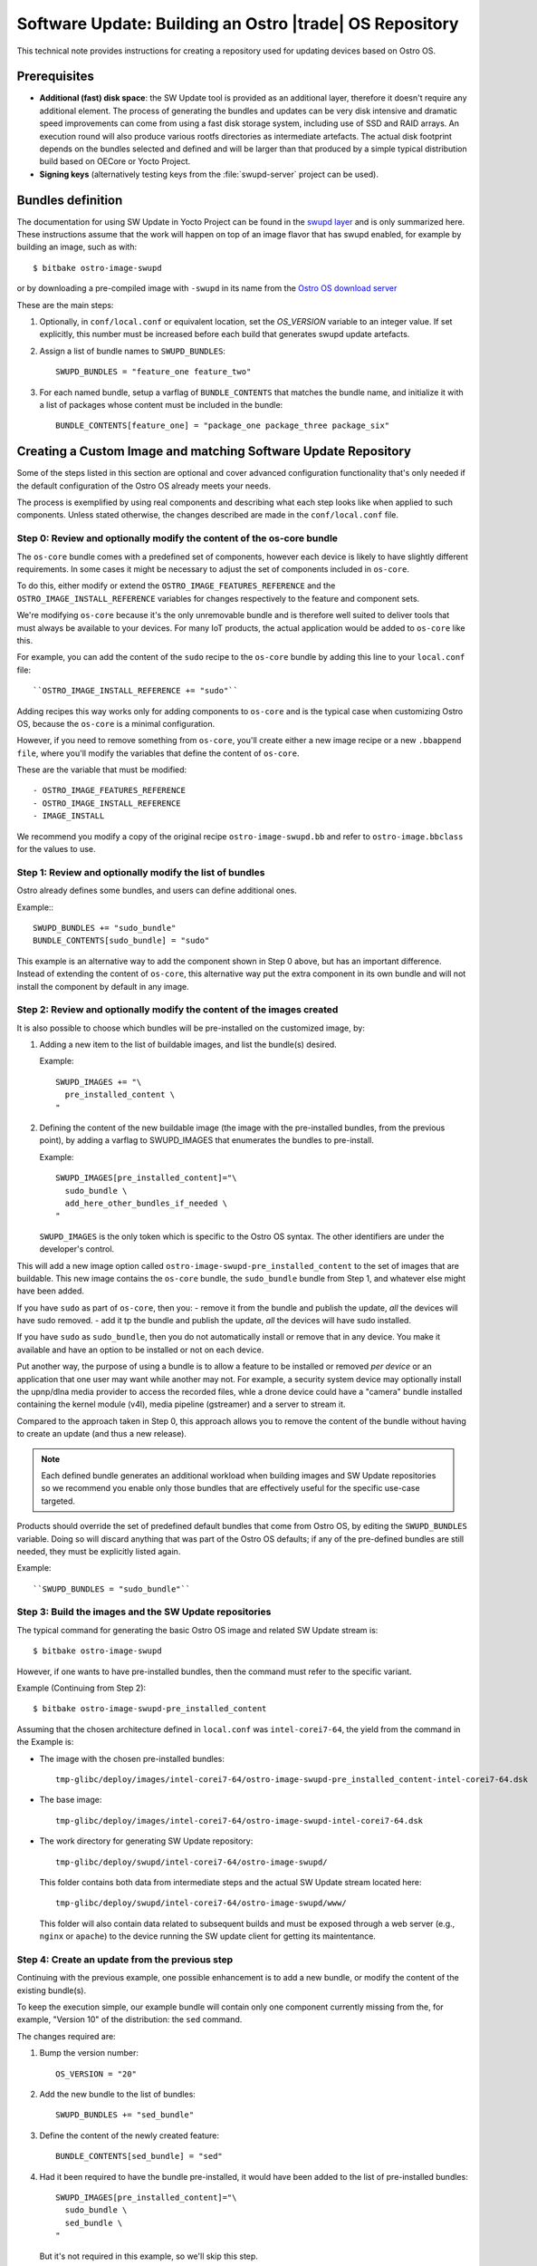 .. _software-update-server:

Software Update: Building an Ostro |trade| OS  Repository
#########################################################

This technical note provides instructions for creating
a repository used for updating devices based on Ostro OS.

Prerequisites
=============

- **Additional (fast) disk space**: the SW Update tool is provided as
  an additional layer, therefore it doesn't require any additional
  element.
  The process of generating the bundles and updates can be very
  disk intensive and dramatic speed improvements can come from
  using a fast disk storage system, including use of SSD and RAID
  arrays.
  An execution round will also produce various rootfs directories
  as intermediate artefacts.
  The actual disk footprint depends on the bundles selected and
  defined and will be larger than that produced by a simple typical
  distribution build based on OECore or Yocto Project.
- **Signing keys** (alternatively testing keys from the :file:`swupd-server`
  project can be used).

Bundles definition
==================

The documentation for using SW Update in Yocto Project can
be found in the `swupd layer`_ and is only summarized here.
These instructions assume that the work will happen on top of an
image flavor that has swupd enabled, for example by building an image,
such as with::

   $ bitbake ostro-image-swupd

or by downloading a pre-compiled image with ``-swupd`` in its name
from the `Ostro OS download server`_

.. _`Ostro OS download server`: https://download.ostroproject.org

These are the main steps:

#. Optionally, in ``conf/local.conf`` or equivalent location, set the
   `OS_VERSION` variable to an integer value.
   If set explicitly, this number must be increased before each build
   that generates swupd update artefacts.

#. Assign a list of bundle names to ``SWUPD_BUNDLES``::

     SWUPD_BUNDLES = "feature_one feature_two"

#. For each named bundle, setup a varflag of ``BUNDLE_CONTENTS``
   that matches the bundle name, and initialize it with a list of
   packages whose content must be included in the bundle::

     BUNDLE_CONTENTS[feature_one] = "package_one package_three package_six"

Creating a Custom Image and matching Software Update Repository
===============================================================

Some of the steps listed in this section are optional and cover
advanced configuration functionality that's only needed
if the default configuration of
the Ostro OS already meets your needs.

The process is exemplified by using real components and describing
what each step looks like when applied to such components.
Unless stated otherwise, the changes described are made in
the ``conf/local.conf`` file.


Step 0: Review and optionally modify the content of the os-core bundle
----------------------------------------------------------------------
The ``os-core`` bundle comes with a predefined set of components,
however each device is likely to have slightly different requirements.
In some cases it might be necessary to adjust the set of components
included in ``os-core``.

To do this, either modify or extend the ``OSTRO_IMAGE_FEATURES_REFERENCE``
and the ``OSTRO_IMAGE_INSTALL_REFERENCE`` variables for changes
respectively to the feature and component sets.

We're modifying ``os-core`` because it's the only unremovable bundle and is
therefore well suited to deliver tools
that must always be available to your devices. For many IoT products,
the actual application would be added to ``os-core`` like this.

For example, you can add the content of the ``sudo`` recipe to the 
``os-core`` bundle by adding this line to your ``local.conf`` file::

  ``OSTRO_IMAGE_INSTALL_REFERENCE += "sudo"``

Adding recipes this way works only for adding components to ``os-core``
and is the typical case when customizing Ostro OS, because the
``os-core`` is a minimal configuration.

However, if you need to remove something from ``os-core``,
you'll create either a new image recipe or a new
``.bbappend file``, where you'll modify the variables that define the
content of ``os-core``.

These are the variable that must be modified::

- OSTRO_IMAGE_FEATURES_REFERENCE
- OSTRO_IMAGE_INSTALL_REFERENCE
- IMAGE_INSTALL

We recommend you modify a copy of the original recipe
``ostro-image-swupd.bb`` and refer to ``ostro-image.bbclass``
for the values to use.


Step 1: Review and optionally modify the list of bundles
--------------------------------------------------------
Ostro already defines some bundles, and users can define additional ones.

Example:::

  SWUPD_BUNDLES += "sudo_bundle"
  BUNDLE_CONTENTS[sudo_bundle] = "sudo"

This example is an alternative way to add the component shown in
Step 0 above, but has an important difference.  Instead of extending 
the content of ``os-core``, this alternative way put the extra
component in its own bundle and will not install the component by default 
in any image.


Step 2: Review and optionally modify the content of the images created
----------------------------------------------------------------------
It is also possible to choose which bundles will be pre-installed on the
customized image, by:

#. Adding a new item to the list of buildable images, and list the
   bundle(s) desired.

   Example::

     SWUPD_IMAGES += "\
       pre_installed_content \
     "

#. Defining the content of the new buildable image (the image with the
   pre-installed bundles, from the previous point), by adding a varflag
   to SWUPD_IMAGES that enumerates the bundles to pre-install.

   Example::

     SWUPD_IMAGES[pre_installed_content]="\
       sudo_bundle \
       add_here_other_bundles_if_needed \
     "

   ``SWUPD_IMAGES`` is the only token which is specific to the Ostro OS
   syntax. The other identifiers are under the developer's control.


This will add a new image option called
``ostro-image-swupd-pre_installed_content``
to the set of images that are buildable. This new image
contains the
``os-core`` bundle,  the ``sudo_bundle`` bundle from Step 1, and whatever
else might have been added.

If you have ``sudo`` as part of ``os-core``, then you:
- remove it from the bundle and publish the update, *all* the devices will have sudo removed.
- add it tp the bundle and publish the update, *all* the devices will have sudo installed.

If you have ``sudo`` as ``sudo_bundle``, then you do not automatically install or remove 
that in any device. You make it available and have an option to be installed or not on each device.

Put another way, the purpose of using a bundle is to allow a feature to be installed 
or removed *per device* or
an application that one user may want while another may not. 
For example, a security system device may optionally install the upnp/dlna media provider to access 
the recorded files, whle a drone device could have a "camera" bundle installed containing the kernel module (v4l), 
media pipeline (gstreamer) and a server to stream it.

Compared to the approach taken in Step 0, 
this approach allows you to remove the content of the bundle without having to
create an update (and thus a new release).

.. note::
   Each defined bundle generates an additional workload when
   building images and SW Update repositories so we recommend
   you enable only those bundles that
   are effectively useful for the specific use-case targeted.

Products should override the set of predefined default bundles that come
from Ostro OS, by editing the
``SWUPD_BUNDLES`` variable.  Doing so will discard anything that was 
part of the Ostro OS defaults;
if any of the pre-defined bundles are still needed, they must be 
explicitly listed again.

Example::

   ``SWUPD_BUNDLES = "sudo_bundle"``



Step 3: Build the images and the SW Update repositories
-------------------------------------------------------

The typical command for generating the basic Ostro OS image and related
SW Update stream is::

 $ bitbake ostro-image-swupd

However, if one wants to have pre-installed bundles, then the command
must refer to the specific variant.

Example (Continuing from Step 2)::

  $ bitbake ostro-image-swupd-pre_installed_content

Assuming that the chosen architecture defined in ``local.conf`` was ``intel-corei7-64``, 
the yield from the command in the Example is:

- The image with the chosen pre-installed bundles::

    tmp-glibc/deploy/images/intel-corei7-64/ostro-image-swupd-pre_installed_content-intel-corei7-64.dsk

- The base image::

    tmp-glibc/deploy/images/intel-corei7-64/ostro-image-swupd-intel-corei7-64.dsk

- The work directory for generating SW Update repository::

    tmp-glibc/deploy/swupd/intel-corei7-64/ostro-image-swupd/

  This folder contains both data from intermediate steps and the actual
  SW Update stream located here::

    tmp-glibc/deploy/swupd/intel-corei7-64/ostro-image-swupd/www/

  This folder will also contain data related to subsequent builds and
  must be exposed through a web server (e.g., ``nginx`` or ``apache``) 
  to the device running the SW update client for getting its maintentance.


Step 4: Create an update from the previous step
-----------------------------------------------

Continuing with the previous example, one possible enhancement is to add a
new bundle, or modify the content of
the existing bundle(s).

To keep the execution simple, our example bundle will contain only one component
currently missing from the, for example, "Version 10" of the distribution: the
``sed`` command.

The changes required are:

#. Bump the version number::

     OS_VERSION = "20"

#. Add the new bundle to the list of bundles::

     SWUPD_BUNDLES += "sed_bundle"

#. Define the content of the newly created feature::

     BUNDLE_CONTENTS[sed_bundle] = "sed"

#. Had it been required to have the bundle pre-installed, it would have
   been added to the list of pre-installed bundles::

     SWUPD_IMAGES[pre_installed_content]="\
       sudo_bundle \
       sed_bundle \
     "

   But it's not required in this example, so we'll skip this step.

Finally, to generate the desired artefacts, the build command must be
run again::

    $ bitbake ostro-image-swupd-pre_installed_content

The yield is similar to the previous invocation, however now it also
contains the SW Update data for the newly defined bundle containing ``sed``.

Because ``sed`` was introduced in the build ``Version 20``, devices that
are using earlier versions will not have access to this bundle. 
Such devices must first upgrade to a version where the bundle is
available and only then, they can install the new bundle.

.. _`swupd layer`: http://git.yoctoproject.org/cgit/cgit.cgi/meta-swupd/tree/docs/Guide.md
